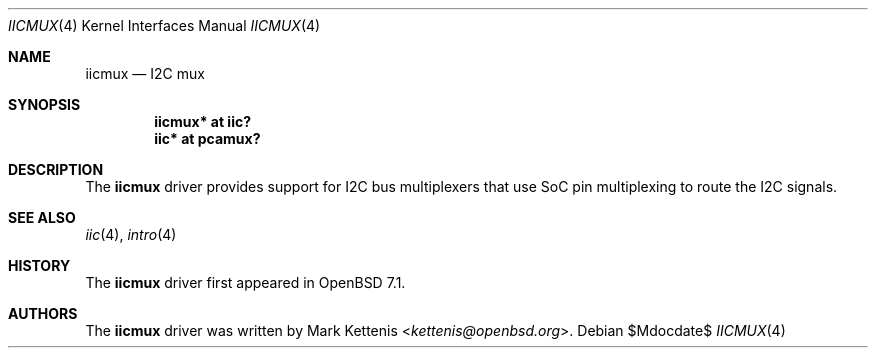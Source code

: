 .\"	$OpenBSD$
.\"
.\" Copyright (c) 2021 Mark Kettenis <kettenis@openbsd.org>
.\"
.\" Permission to use, copy, modify, and distribute this software for any
.\" purpose with or without fee is hereby granted, provided that the above
.\" copyright notice and this permission notice appear in all copies.
.\"
.\" THE SOFTWARE IS PROVIDED "AS IS" AND THE AUTHOR DISCLAIMS ALL WARRANTIES
.\" WITH REGARD TO THIS SOFTWARE INCLUDING ALL IMPLIED WARRANTIES OF
.\" MERCHANTABILITY AND FITNESS. IN NO EVENT SHALL THE AUTHOR BE LIABLE FOR
.\" ANY SPECIAL, DIRECT, INDIRECT, OR CONSEQUENTIAL DAMAGES OR ANY DAMAGES
.\" WHATSOEVER RESULTING FROM LOSS OF USE, DATA OR PROFITS, WHETHER IN AN
.\" ACTION OF CONTRACT, NEGLIGENCE OR OTHER TORTIOUS ACTION, ARISING OUT OF
.\" OR IN CONNECTION WITH THE USE OR PERFORMANCE OF THIS SOFTWARE.
.\"
.Dd $Mdocdate$
.Dt IICMUX 4
.Os
.Sh NAME
.Nm iicmux
.Nd I2C mux
.Sh SYNOPSIS
.Cd "iicmux* at iic?"
.Cd "iic* at pcamux?"
.Sh DESCRIPTION
The
.Nm
driver provides support for I2C bus multiplexers that use SoC pin
multiplexing to route the I2C signals.
.Sh SEE ALSO
.Xr iic 4 ,
.Xr intro 4
.Sh HISTORY
The
.Nm
driver first appeared in
.Ox 7.1 .
.Sh AUTHORS
.An -nosplit
The
.Nm
driver was written by
.An Mark Kettenis Aq Mt kettenis@openbsd.org .
